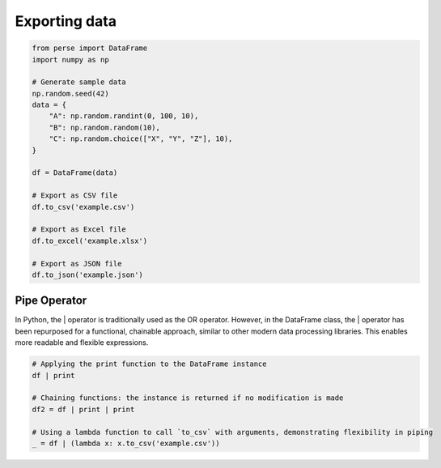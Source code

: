 


Exporting data
------------------------
.. code-block:: python

    from perse import DataFrame
    import numpy as np

    # Generate sample data
    np.random.seed(42)
    data = {
        "A": np.random.randint(0, 100, 10),
        "B": np.random.random(10),
        "C": np.random.choice(["X", "Y", "Z"], 10),
    }

    df = DataFrame(data)

    # Export as CSV file
    df.to_csv('example.csv')

    # Export as Excel file
    df.to_excel('example.xlsx')

    # Export as JSON file
    df.to_json('example.json')




Pipe Operator
================
In Python, the | operator is traditionally used as the OR operator. However, in the DataFrame class, the | operator has been repurposed for a functional, chainable approach, similar to other modern data processing libraries. This enables more readable and flexible expressions.

.. code-block:: python

    # Applying the print function to the DataFrame instance
    df | print

    # Chaining functions: the instance is returned if no modification is made
    df2 = df | print | print

    # Using a lambda function to call `to_csv` with arguments, demonstrating flexibility in piping
    _ = df | (lambda x: x.to_csv('example.csv'))

